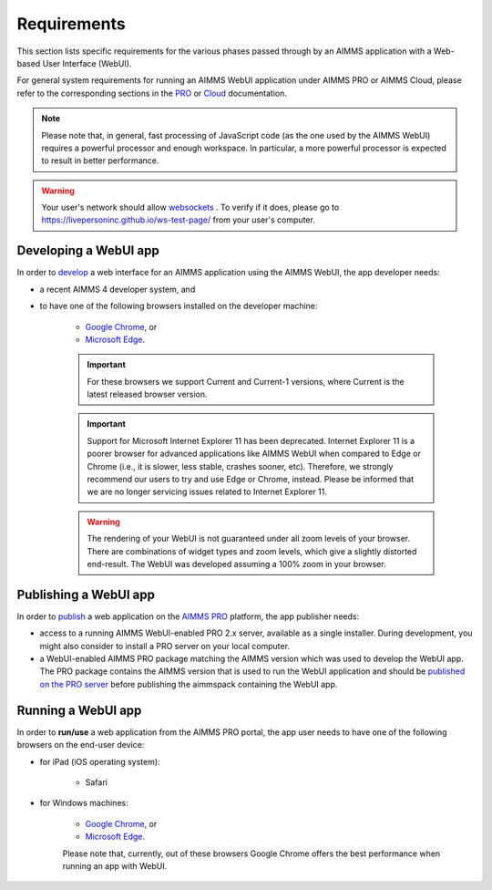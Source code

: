 Requirements 
=============

This section lists specific requirements for the various phases passed through by an AIMMS application with a Web-based User Interface (WebUI).

For general system requirements for running an AIMMS WebUI application under AIMMS PRO or AIMMS Cloud, please refer to the corresponding sections in the 
`PRO <../pro/system-requirements.html>`_ or `Cloud <../cloud/requirements.html>`_ documentation. 

.. note:: Please note that, in general, fast processing of JavaScript code (as the one used by the AIMMS WebUI) requires a powerful processor and enough workspace.
   In particular, a more powerful processor is expected to result in better performance. 
   
.. warning:: Your user's network should allow `websockets <https://en.wikipedia.org/wiki/WebSocket>`_ . To verify if it does, please go to https://livepersoninc.github.io/ws-test-page/ from your user's computer.

Developing a WebUI app
----------------------
 
In order to `develop <creating.html>`_ a web interface for an AIMMS application using the AIMMS WebUI, the app developer needs:

* a recent AIMMS 4 developer system, and
* to have one of the following browsers installed on the developer machine:

    * `Google Chrome <https://www.google.com/intl/en/chrome/browser/>`_, or
    * `Microsoft Edge <https://www.microsoft.com/en-us/edge>`_.

    .. important::

        For these browsers we support Current and Current-1 versions, where Current is the latest released browser version.
		
    .. important::

        Support for Microsoft Internet Explorer 11 has been deprecated. Internet Explorer 11 is a poorer browser for advanced applications like AIMMS WebUI when compared to Edge or Chrome (i.e., it is slower, less stable, crashes sooner, etc). Therefore, we strongly recommend our users to try and use Edge or Chrome, instead. Please be informed that we are no longer servicing issues related to Internet Explorer 11. 

    .. warning::

        The rendering of your WebUI is not guaranteed under all zoom levels of your browser. There are combinations of widget types and zoom levels, which give a slightly distorted end-result.  The WebUI was developed assuming a 100% zoom in your browser.


Publishing a WebUI app
----------------------

In order to `publish <publishing.html>`_ a web application on the `AIMMS PRO <../pro/index.html>`_ platform, the app publisher needs:

* access to a running AIMMS WebUI-enabled PRO 2.x server, available as a single installer. During development, you might also consider to install a PRO server on your local computer.
* a WebUI-enabled AIMMS PRO package matching the AIMMS version which was used to develop the WebUI app. The PRO package contains the AIMMS version that is used to run the WebUI application and should be `published on the PRO server <../pro/aimms-man.html>`_ before publishing the aimmspack containing the WebUI app.
 
 
Running a WebUI app
-------------------

In order to **run/use** a web application from the AIMMS PRO portal, the app user needs to have one of the following browsers on the end-user device:

* for iPad (iOS operating system): 

    * Safari

* for Windows machines:

    * `Google Chrome <https://www.google.com/intl/en/chrome/browser/>`_, or
    * `Microsoft Edge <https://www.microsoft.com/en-us/edge>`_.

    Please note that, currently, out of these browsers Google Chrome offers the best performance when running an app with WebUI.



